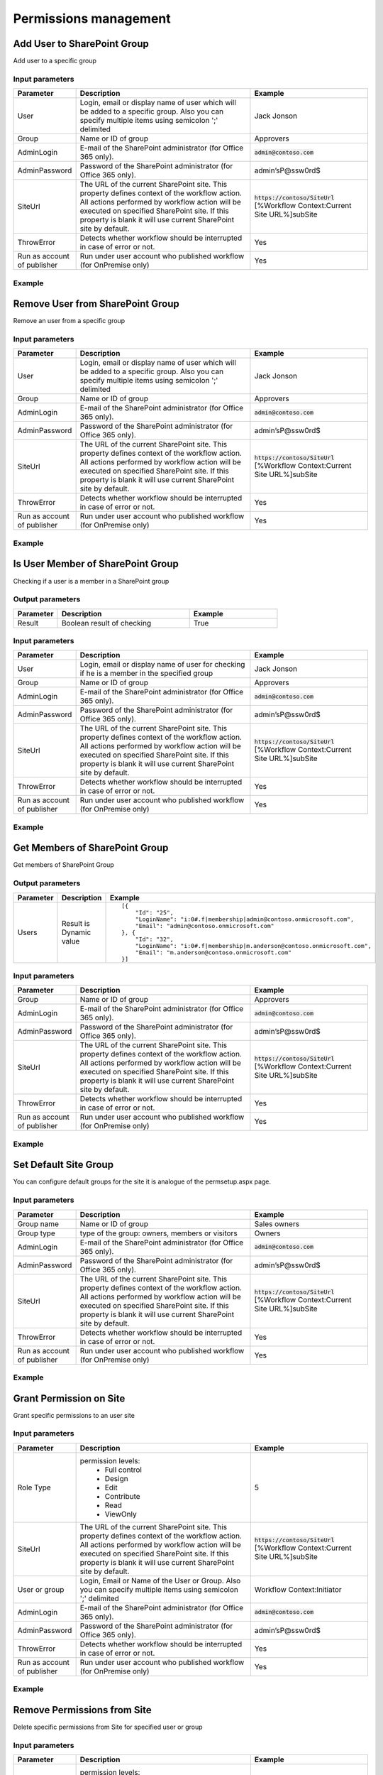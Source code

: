 ﻿Permissions management
==================================================


Add User to SharePoint Group
--------------------------------------------------
Add user to a specific group

Input parameters
~~~~~~~~~~~~~~~~~~~~~~~~~~~~~~~~~~~~~~~~~~~~~~~~~~
.. list-table::
    :header-rows: 1
    :widths: 10 30 20

    *  -  Parameter
       -  Description
       -  Example
    *  -  User
       -  Login, email or display name of user which will be added to a specific group. Also you can specify multiple items using semicolon ';' delimited
       -  Jack Jonson
    *  -  Group
       -  Name or ID of group
       -  Approvers
    *  -  AdminLogin
       -  E-mail of the SharePoint administrator (for Office 365 only).
       -  :code:`admin@contoso.com`
    *  -  AdminPassword
       -  Password of the SharePoint administrator (for Office 365 only).
       -  admin’sP@ssw0rd$
    *  -  SiteUrl
       -  The URL of the current SharePoint site. This property defines context of the workflow action. All actions performed by workflow action will be executed on specified SharePoint site. If this property is blank it will use current SharePoint site by default.
       -  :code:`https://contoso/SiteUrl`
          [%Workflow Context:Current Site URL%]subSite
    *  -  ThrowError
       -  Detects whether workflow should be interrupted in case of error or not.
       -  Yes
    *  -  Run as account of publisher
       -  Run under user account who published workflow (for OnPremise only)
       -  Yes


Example
~~~~~~~~~~~~~~~~~~~~~~~~~~~~~~~~~~~~~~~~~~~~~~~~~~
.. image:: ../_static/img/AddUserToGroup.png
   :alt: Add User to SharePoint Group

Remove User from SharePoint Group
--------------------------------------------------
Remove an user from a specific group

Input parameters
~~~~~~~~~~~~~~~~~~~~~~~~~~~~~~~~~~~~~~~~~~~~~~~~~~
.. list-table::
    :header-rows: 1
    :widths: 10 30 20

    *  -  Parameter
       -  Description
       -  Example
    *  -  User
       -  Login, email or display name of user which will be added to a specific group. Also you can specify multiple items using semicolon ';' delimited
       -  Jack Jonson
    *  -  Group
       -  Name or ID of group
       -  Approvers
    *  -  AdminLogin
       -  E-mail of the SharePoint administrator (for Office 365 only).
       -  :code:`admin@contoso.com`
    *  -  AdminPassword
       -  Password of the SharePoint administrator (for Office 365 only).
       -  admin’sP@ssw0rd$
    *  -  SiteUrl
       -  The URL of the current SharePoint site. This property defines context of the workflow action. All actions performed by workflow action will be executed on specified SharePoint site. If this property is blank it will use current SharePoint site by default.
       -  :code:`https://contoso/SiteUrl`
          [%Workflow Context:Current Site URL%]subSite
    *  -  ThrowError
       -  Detects whether workflow should be interrupted in case of error or not.
       -  Yes
    *  -  Run as account of publisher
       -  Run under user account who published workflow (for OnPremise only)
       -  Yes


Example
~~~~~~~~~~~~~~~~~~~~~~~~~~~~~~~~~~~~~~~~~~~~~~~~~~
.. image:: ../_static/img/RemoveUserFromGroup.png
   :alt: Remove User from SharePoint Group

Is User Member of SharePoint Group
--------------------------------------------------
Checking if a user is a member in a SharePoint group

Output parameters
~~~~~~~~~~~~~~~~~~~~~~~~~~~~~~~~~~~~~~~~~~~~~~~~~~
.. list-table::
    :header-rows: 1
    :widths: 10 30 20

    *  -  Parameter
       -  Description
       -  Example
    *  -  Result
       -  Boolean result of checking
       -  True


Input parameters
~~~~~~~~~~~~~~~~~~~~~~~~~~~~~~~~~~~~~~~~~~~~~~~~~~
.. list-table::
    :header-rows: 1
    :widths: 10 30 20

    *  -  Parameter
       -  Description
       -  Example
    *  -  User
       -  Login, email or display name of user for checking if he is a member in the specified group
       -  Jack Jonson
    *  -  Group
       -  Name or ID of group
       -  Approvers
    *  -  AdminLogin
       -  E-mail of the SharePoint administrator (for Office 365 only).
       -  :code:`admin@contoso.com`
    *  -  AdminPassword
       -  Password of the SharePoint administrator (for Office 365 only).
       -  admin’sP@ssw0rd$
    *  -  SiteUrl
       -  The URL of the current SharePoint site. This property defines context of the workflow action. All actions performed by workflow action will be executed on specified SharePoint site. If this property is blank it will use current SharePoint site by default.
       -  :code:`https://contoso/SiteUrl`
          [%Workflow Context:Current Site URL%]subSite
    *  -  ThrowError
       -  Detects whether workflow should be interrupted in case of error or not.
       -  Yes
    *  -  Run as account of publisher
       -  Run under user account who published workflow (for OnPremise only)
       -  Yes


Example
~~~~~~~~~~~~~~~~~~~~~~~~~~~~~~~~~~~~~~~~~~~~~~~~~~
.. image:: ../_static/img/CheckUserInGroup.png
   :alt: Is User Member of SharePoint Group

Get Members of SharePoint Group
--------------------------------------------------
Get members of SharePoint Group

Output parameters
~~~~~~~~~~~~~~~~~~~~~~~~~~~~~~~~~~~~~~~~~~~~~~~~~~
.. list-table::
    :header-rows: 1
    :widths: 10 30 20

    *  -  Parameter
       -  Description
       -  Example
    *  -  Users
       -  Result is Dynamic value
       -  ::

              [{
                  "Id": "25",
                  "LoginName": "i:0#.f|membership|admin@contoso.onmicrosoft.com",
                  "Email": "admin@contoso.onmicrosoft.com"
              }, {
                  "Id": "32",
                  "LoginName": "i:0#.f|membership|m.anderson@contoso.onmicrosoft.com",
                  "Email": "m.anderson@contoso.onmicrosoft.com"
              }]
                              


Input parameters
~~~~~~~~~~~~~~~~~~~~~~~~~~~~~~~~~~~~~~~~~~~~~~~~~~
.. list-table::
    :header-rows: 1
    :widths: 10 30 20

    *  -  Parameter
       -  Description
       -  Example
    *  -  Group
       -  Name or ID of group
       -  Approvers
    *  -  AdminLogin
       -  E-mail of the SharePoint administrator (for Office 365 only).
       -  :code:`admin@contoso.com`
    *  -  AdminPassword
       -  Password of the SharePoint administrator (for Office 365 only).
       -  admin’sP@ssw0rd$
    *  -  SiteUrl
       -  The URL of the current SharePoint site. This property defines context of the workflow action. All actions performed by workflow action will be executed on specified SharePoint site. If this property is blank it will use current SharePoint site by default.
       -  :code:`https://contoso/SiteUrl`
          [%Workflow Context:Current Site URL%]subSite
    *  -  ThrowError
       -  Detects whether workflow should be interrupted in case of error or not.
       -  Yes
    *  -  Run as account of publisher
       -  Run under user account who published workflow (for OnPremise only)
       -  Yes


Example
~~~~~~~~~~~~~~~~~~~~~~~~~~~~~~~~~~~~~~~~~~~~~~~~~~
.. image:: ../_static/img/GetMembersGroup.png
   :alt: Get Members of SharePoint Group

Set Default Site Group
--------------------------------------------------
You can configure default groups for the site it is analogue of the permsetup.aspx page.

Input parameters
~~~~~~~~~~~~~~~~~~~~~~~~~~~~~~~~~~~~~~~~~~~~~~~~~~
.. list-table::
    :header-rows: 1
    :widths: 10 30 20

    *  -  Parameter
       -  Description
       -  Example
    *  -  Group name
       -  Name or ID of group
       -  Sales owners
    *  -  Group type
       -  type of the group: owners, members or visitors
       -  Owners
    *  -  AdminLogin
       -  E-mail of the SharePoint administrator (for Office 365 only).
       -  :code:`admin@contoso.com`
    *  -  AdminPassword
       -  Password of the SharePoint administrator (for Office 365 only).
       -  admin’sP@ssw0rd$
    *  -  SiteUrl
       -  The URL of the current SharePoint site. This property defines context of the workflow action. All actions performed by workflow action will be executed on specified SharePoint site. If this property is blank it will use current SharePoint site by default.
       -  :code:`https://contoso/SiteUrl`
          [%Workflow Context:Current Site URL%]subSite
    *  -  ThrowError
       -  Detects whether workflow should be interrupted in case of error or not.
       -  Yes
    *  -  Run as account of publisher
       -  Run under user account who published workflow (for OnPremise only)
       -  Yes


Example
~~~~~~~~~~~~~~~~~~~~~~~~~~~~~~~~~~~~~~~~~~~~~~~~~~
.. image:: ../_static/img/ChangeDefaultGroups.png
   :alt: Set Up Groups for the Site

Grant Permission on Site
--------------------------------------------------
Grant specific permissions to an user site

Input parameters
~~~~~~~~~~~~~~~~~~~~~~~~~~~~~~~~~~~~~~~~~~~~~~~~~~
.. list-table::
    :header-rows: 1
    :widths: 10 30 20

    *  -  Parameter
       -  Description
       -  Example
    *  -  Role Type
       -  permission levels:
                   * Full control
                   * Design
                   * Edit
                   * Contribute
                   * Read
                   * ViewOnly
                
       -  5
    *  -  SiteUrl
       -  The URL of the current SharePoint site. This property defines context of the workflow action. All actions performed by workflow action will be executed on specified SharePoint site. If this property is blank it will use current SharePoint site by default.
       -  :code:`https://contoso/SiteUrl`
          [%Workflow Context:Current Site URL%]subSite
    *  -  User or group
       -  Login, Email or Name of the User or Group. Also you can specify multiple items using semicolon ';' delimited
       -  Workflow Context:Initiator
    *  -  AdminLogin
       -  E-mail of the SharePoint administrator (for Office 365 only).
       -  :code:`admin@contoso.com`
    *  -  AdminPassword
       -  Password of the SharePoint administrator (for Office 365 only).
       -  admin’sP@ssw0rd$
    *  -  ThrowError
       -  Detects whether workflow should be interrupted in case of error or not.
       -  Yes
    *  -  Run as account of publisher
       -  Run under user account who published workflow (for OnPremise only)
       -  Yes


Example
~~~~~~~~~~~~~~~~~~~~~~~~~~~~~~~~~~~~~~~~~~~~~~~~~~
.. image:: ../_static/img/GrantPermissionOnWeb.png
   :alt: Grant Permission on Site

Remove Permissions from Site
--------------------------------------------------
Delete specific permissions from Site for specified user or group

Input parameters
~~~~~~~~~~~~~~~~~~~~~~~~~~~~~~~~~~~~~~~~~~~~~~~~~~
.. list-table::
    :header-rows: 1
    :widths: 10 30 20

    *  -  Parameter
       -  Description
       -  Example
    *  -  Role Type
       -  permission levels:
                   * Full control
                   * Design
                   * Edit
                   * Contribute
                   * Read
                   * ViewOnly
                
       -  5
    *  -  SiteUrl
       -  The URL of the current SharePoint site. This property defines context of the workflow action. All actions performed by workflow action will be executed on specified SharePoint site. If this property is blank it will use current SharePoint site by default.
       -  :code:`https://contoso/SiteUrl`
          [%Workflow Context:Current Site URL%]subSite
    *  -  User or group
       -  Login, Email or Name of the User or Group. Also you can specify multiple items using semicolon ';' delimited
       -  Company administrator
    *  -  AdminLogin
       -  E-mail of the SharePoint administrator (for Office 365 only).
       -  :code:`admin@contoso.com`
    *  -  AdminPassword
       -  Password of the SharePoint administrator (for Office 365 only).
       -  admin’sP@ssw0rd$
    *  -  ThrowError
       -  Detects whether workflow should be interrupted in case of error or not.
       -  Yes
    *  -  Run as account of publisher
       -  Run under user account who published workflow (for OnPremise only)
       -  Yes


Example
~~~~~~~~~~~~~~~~~~~~~~~~~~~~~~~~~~~~~~~~~~~~~~~~~~
.. image:: ../_static/img/RevokePermissionOnWeb.png
   :alt: Remove Permissions from Site

Grant Permission on List
--------------------------------------------------
Grant specific permissions to an user on a list

Input parameters
~~~~~~~~~~~~~~~~~~~~~~~~~~~~~~~~~~~~~~~~~~~~~~~~~~
.. list-table::
    :header-rows: 1
    :widths: 10 30 20

    *  -  Parameter
       -  Description
       -  Example
    *  -  Role Type
       -  permission levels:
                   * Full control
                   * Design
                   * Edit
                   * Contribute
                   * Read
                   * ViewOnly
                
       -  5
    *  -  List
       -  Title or Url of chosen list
       -  Tickets
    *  -  User or group
       -  Login, Email or Name of the User. Also you can specify multiple items using semicolon ';' delimited
       -  Workflow Context:Initiator
    *  -  AdminLogin
       -  E-mail of the SharePoint administrator (for Office 365 only).
       -  :code:`admin@contoso.com`
    *  -  AdminPassword
       -  Password of the SharePoint administrator (for Office 365 only).
       -  admin’sP@ssw0rd$
    *  -  SiteUrl
       -  The URL of the current SharePoint site. This property defines context of the workflow action. All actions performed by workflow action will be executed on specified SharePoint site. If this property is blank it will use current SharePoint site by default.
       -  :code:`https://contoso/SiteUrl`
          [%Workflow Context:Current Site URL%]subSite
    *  -  ThrowError
       -  Detects whether workflow should be interrupted in case of error or not.
       -  Yes
    *  -  Run as account of publisher
       -  Run under user account who published workflow (for OnPremise only)
       -  Yes


Example
~~~~~~~~~~~~~~~~~~~~~~~~~~~~~~~~~~~~~~~~~~~~~~~~~~
.. image:: ../_static/img/GrantPermissionOnList.png
   :alt: Grant Permission on List

Remove Permissions from List
--------------------------------------------------
Delete specific permissions from an user on a list

Input parameters
~~~~~~~~~~~~~~~~~~~~~~~~~~~~~~~~~~~~~~~~~~~~~~~~~~
.. list-table::
    :header-rows: 1
    :widths: 10 30 20

    *  -  Parameter
       -  Description
       -  Example
    *  -  Role Type
       -  permission levels:
                   * Full control
                   * Design
                   * Edit
                   * Contribute
                   * Read
                   * ViewOnly
                
       -  5
    *  -  List
       -  Title or Url of chosen list
       -  Tickets
    *  -  User or group
       -  Login, Email or Name of the User. Also you can specify multiple items using semicolon ';' delimited
       -  :code:`Jack@contoso.com`
    *  -  AdminLogin
       -  E-mail of the SharePoint administrator (for Office 365 only).
       -  :code:`admin@contoso.com`
    *  -  AdminPassword
       -  Password of the SharePoint administrator (for Office 365 only).
       -  admin’sP@ssw0rd$
    *  -  SiteUrl
       -  The URL of the current SharePoint site. This property defines context of the workflow action. All actions performed by workflow action will be executed on specified SharePoint site. If this property is blank it will use current SharePoint site by default.
       -  :code:`https://contoso/SiteUrl`
          [%Workflow Context:Current Site URL%]subSite
    *  -  ThrowError
       -  Detects whether workflow should be interrupted in case of error or not.
       -  Yes
    *  -  Run as account of publisher
       -  Run under user account who published workflow (for OnPremise only)
       -  Yes


Example
~~~~~~~~~~~~~~~~~~~~~~~~~~~~~~~~~~~~~~~~~~~~~~~~~~
.. image:: ../_static/img/RevokePermissionOnList.png
   :alt: Remove Permissions from List

Grant Permission on Item
--------------------------------------------------
Grant specific permissions to an user on an item

Input parameters
~~~~~~~~~~~~~~~~~~~~~~~~~~~~~~~~~~~~~~~~~~~~~~~~~~
.. list-table::
    :header-rows: 1
    :widths: 10 30 20

    *  -  Parameter
       -  Description
       -  Example
    *  -  Role Type
       -  permission levels:
                   * Full control
                   * Design
                   * Edit
                   * Contribute
                   * Read
                   * ViewOnly
                
       -  5
    *  -  Item
       -  Item ID
       -  44
    *  -  List
       -  Title or Url of chosen list
       -  Tickets
    *  -  User or group
       -  Login, Email or Name of the User. Also you can specify multiple items using semicolon ';' delimited
       -  :code:`Jack@contoso.com`
    *  -  AdminLogin
       -  E-mail of the SharePoint administrator (for Office 365 only).
       -  :code:`admin@contoso.com`
    *  -  AdminPassword
       -  Password of the SharePoint administrator (for Office 365 only).
       -  admin’sP@ssw0rd$
    *  -  SiteUrl
       -  The URL of the current SharePoint site. This property defines context of the workflow action. All actions performed by workflow action will be executed on specified SharePoint site. If this property is blank it will use current SharePoint site by default.
       -  :code:`https://contoso/SiteUrl`
          [%Workflow Context:Current Site URL%]subSite
    *  -  ThrowError
       -  Detects whether workflow should be interrupted in case of error or not.
       -  Yes
    *  -  Run as account of publisher
       -  Run under user account who published workflow (for OnPremise only)
       -  Yes


Example
~~~~~~~~~~~~~~~~~~~~~~~~~~~~~~~~~~~~~~~~~~~~~~~~~~
.. image:: ../_static/img/GrantPermissionOnItem.png
   :alt: Grant Permission on Item

Remove Permissions from Item
--------------------------------------------------
Delete specific permissions from an user on item

Input parameters
~~~~~~~~~~~~~~~~~~~~~~~~~~~~~~~~~~~~~~~~~~~~~~~~~~
.. list-table::
    :header-rows: 1
    :widths: 10 30 20

    *  -  Parameter
       -  Description
       -  Example
    *  -  Role Type
       -  permission levels:
                   * Full control
                   * Design
                   * Edit
                   * Contribute
                   * Read
                   * ViewOnly
                
       -  5
    *  -  Item
       -  Item ID
       -  44
    *  -  List
       -  Title or Url of chosen list
       -  Tickets
    *  -  User or group
       -  Login, Email or Name of the User. Also you can specify multiple items using semicolon ';' delimited
       -  :code:`Jack@contoso.com`
    *  -  AdminLogin
       -  E-mail of the SharePoint administrator (for Office 365 only).
       -  :code:`admin@contoso.com`
    *  -  AdminPassword
       -  Password of the SharePoint administrator (for Office 365 only).
       -  admin’sP@ssw0rd$
    *  -  SiteUrl
       -  The URL of the current SharePoint site. This property defines context of the workflow action. All actions performed by workflow action will be executed on specified SharePoint site. If this property is blank it will use current SharePoint site by default.
       -  :code:`https://contoso/SiteUrl`
          [%Workflow Context:Current Site URL%]subSite
    *  -  ThrowError
       -  Detects whether workflow should be interrupted in case of error or not.
       -  Yes
    *  -  Run as account of publisher
       -  Run under user account who published workflow (for OnPremise only)
       -  Yes


Example
~~~~~~~~~~~~~~~~~~~~~~~~~~~~~~~~~~~~~~~~~~~~~~~~~~
.. image:: ../_static/img/RevokePermissionOnItem.png
   :alt: Remove Permissions from Item

Restore Permissions Inheritance for Site
--------------------------------------------------
Remove unique permissions and restore permission inheritance on current SharePoint Site.

Input parameters
~~~~~~~~~~~~~~~~~~~~~~~~~~~~~~~~~~~~~~~~~~~~~~~~~~
.. list-table::
    :header-rows: 1
    :widths: 10 30 20

    *  -  Parameter
       -  Description
       -  Example
    *  -  SiteUrl
       -  The URL of the current SharePoint site. This property defines context of the workflow action. All actions performed by workflow action will be executed on specified SharePoint site. If this property is blank it will use current SharePoint site by default.
       -  :code:`https://contoso/SiteUrl`
          [%Workflow Context:Current Site URL%]subSite
    *  -  AdminLogin
       -  E-mail of the SharePoint administrator (for Office 365 only).
       -  :code:`admin@contoso.com`
    *  -  AdminPassword
       -  Password of the SharePoint administrator (for Office 365 only).
       -  admin’sP@ssw0rd$
    *  -  ThrowError
       -  Detects whether workflow should be interrupted in case of error or not.
       -  Yes
    *  -  Run as account of publisher
       -  Run under user account who published workflow (for OnPremise only)
       -  Yes


Example
~~~~~~~~~~~~~~~~~~~~~~~~~~~~~~~~~~~~~~~~~~~~~~~~~~
.. image:: ../_static/img/ResetPermissionOnWeb.png
   :alt: Restore Permissions Inheritance for Site

Restore Permissions inheritance for List
--------------------------------------------------
Remove unique permissions and restore permission inheritance on a SharePoint list

Input parameters
~~~~~~~~~~~~~~~~~~~~~~~~~~~~~~~~~~~~~~~~~~~~~~~~~~
.. list-table::
    :header-rows: 1
    :widths: 10 30 20

    *  -  Parameter
       -  Description
       -  Example
    *  -  List
       -  Title or Url of chosen list
       -  Tickets
    *  -  AdminLogin
       -  E-mail of the SharePoint administrator (for Office 365 only).
       -  :code:`admin@contoso.com`
    *  -  AdminPassword
       -  Password of the SharePoint administrator (for Office 365 only).
       -  admin’sP@ssw0rd$
    *  -  SiteUrl
       -  The URL of the current SharePoint site. This property defines context of the workflow action. All actions performed by workflow action will be executed on specified SharePoint site. If this property is blank it will use current SharePoint site by default.
       -  :code:`https://contoso/SiteUrl`
          [%Workflow Context:Current Site URL%]subSite
    *  -  ThrowError
       -  Detects whether workflow should be interrupted in case of error or not.
       -  Yes
    *  -  Run as account of publisher
       -  Run under user account who published workflow (for OnPremise only)
       -  Yes


Example
~~~~~~~~~~~~~~~~~~~~~~~~~~~~~~~~~~~~~~~~~~~~~~~~~~
.. image:: ../_static/img/ResetPermissionOnList.png
   :alt: Restore Permissions inheritance for List

Restore Permissions Inheritance for Item
--------------------------------------------------
Remove unique permissions and restore permission inheritance on a SharePoint Item

Input parameters
~~~~~~~~~~~~~~~~~~~~~~~~~~~~~~~~~~~~~~~~~~~~~~~~~~
.. list-table::
    :header-rows: 1
    :widths: 10 30 20

    *  -  Parameter
       -  Description
       -  Example
    *  -  Item
       -  Item ID
       -  44
    *  -  List
       -  Title or Url of chosen list
       -  Tickets
    *  -  AdminLogin
       -  E-mail of the SharePoint administrator (for Office 365 only).
       -  :code:`admin@contoso.com`
    *  -  AdminPassword
       -  Password of the SharePoint administrator (for Office 365 only).
       -  admin’sP@ssw0rd$
    *  -  SiteUrl
       -  The URL of the current SharePoint site. This property defines context of the workflow action. All actions performed by workflow action will be executed on specified SharePoint site. If this property is blank it will use current SharePoint site by default.
       -  :code:`https://contoso/SiteUrl`
          [%Workflow Context:Current Site URL%]subSite
    *  -  ThrowError
       -  Detects whether workflow should be interrupted in case of error or not.
       -  Yes
    *  -  Run as account of publisher
       -  Run under user account who published workflow (for OnPremise only)
       -  Yes


Example
~~~~~~~~~~~~~~~~~~~~~~~~~~~~~~~~~~~~~~~~~~~~~~~~~~
.. image:: ../_static/img/ResetPermissionOnItem.png
   :alt: Restore Permissions Inheritance for Item

Remove All Permissions from Site
--------------------------------------------------
Removing all user permissions from a SharePoint Site

Input parameters
~~~~~~~~~~~~~~~~~~~~~~~~~~~~~~~~~~~~~~~~~~~~~~~~~~
.. list-table::
    :header-rows: 1
    :widths: 10 30 20

    *  -  Parameter
       -  Description
       -  Example
    *  -  SiteUrl
       -  The URL of the current SharePoint site. This property defines context of the workflow action. All actions performed by workflow action will be executed on specified SharePoint site. If this property is blank it will use current SharePoint site by default.
       -  :code:`https://contoso/SiteUrl`
          [%Workflow Context:Current Site URL%]subSite
    *  -  AdminLogin
       -  E-mail of the SharePoint administrator (for Office 365 only).
       -  :code:`admin@contoso.com`
    *  -  AdminPassword
       -  Password of the SharePoint administrator (for Office 365 only).
       -  admin’sP@ssw0rd$
    *  -  ThrowError
       -  Detects whether workflow should be interrupted in case of error or not.
       -  Yes
    *  -  Run as account of publisher
       -  Run under user account who published workflow (for OnPremise only)
       -  Yes


Example
~~~~~~~~~~~~~~~~~~~~~~~~~~~~~~~~~~~~~~~~~~~~~~~~~~
.. image:: ../_static/img/DeleteAllPermissionsFromWeb.png
   :alt: Remove All Permissions from Web

Remove All Permissions from List
--------------------------------------------------
Removing all user permissions from a SharePoint List

Input parameters
~~~~~~~~~~~~~~~~~~~~~~~~~~~~~~~~~~~~~~~~~~~~~~~~~~
.. list-table::
    :header-rows: 1
    :widths: 10 30 20

    *  -  Parameter
       -  Description
       -  Example
    *  -  List
       -  Title or Url of chosen list
       -  Tickets
    *  -  AdminLogin
       -  E-mail of the SharePoint administrator (for Office 365 only).
       -  :code:`admin@contoso.com`
    *  -  AdminPassword
       -  Password of the SharePoint administrator (for Office 365 only).
       -  admin’sP@ssw0rd$
    *  -  SiteUrl
       -  The URL of the current SharePoint site. This property defines context of the workflow action. All actions performed by workflow action will be executed on specified SharePoint site. If this property is blank it will use current SharePoint site by default.
       -  :code:`https://contoso/SiteUrl`
          [%Workflow Context:Current Site URL%]subSite
    *  -  ThrowError
       -  Detects whether workflow should be interrupted in case of error or not.
       -  Yes
    *  -  Run as account of publisher
       -  Run under user account who published workflow (for OnPremise only)
       -  Yes


Example
~~~~~~~~~~~~~~~~~~~~~~~~~~~~~~~~~~~~~~~~~~~~~~~~~~
.. image:: ../_static/img/DeleteAllPermissionsFromList.png
   :alt: Remove All Permissions from List

Remove All Permissions from Item
--------------------------------------------------
Removing all user permissions from a SharePoint Item

Input parameters
~~~~~~~~~~~~~~~~~~~~~~~~~~~~~~~~~~~~~~~~~~~~~~~~~~
.. list-table::
    :header-rows: 1
    :widths: 10 30 20

    *  -  Parameter
       -  Description
       -  Example
    *  -  Item
       -  Item ID
       -  44
    *  -  List
       -  Title or Url of chosen list
       -  Tickets
    *  -  AdminLogin
       -  E-mail of the SharePoint administrator (for Office 365 only).
       -  :code:`admin@contoso.com`
    *  -  AdminPassword
       -  Password of the SharePoint administrator (for Office 365 only).
       -  admin’sP@ssw0rd$
    *  -  SiteUrl
       -  The URL of the current SharePoint site. This property defines context of the workflow action. All actions performed by workflow action will be executed on specified SharePoint site. If this property is blank it will use current SharePoint site by default.
       -  :code:`https://contoso/SiteUrl`
          [%Workflow Context:Current Site URL%]subSite
    *  -  ThrowError
       -  Detects whether workflow should be interrupted in case of error or not.
       -  Yes
    *  -  Run as account of publisher
       -  Run under user account who published workflow (for OnPremise only)
       -  Yes


Example
~~~~~~~~~~~~~~~~~~~~~~~~~~~~~~~~~~~~~~~~~~~~~~~~~~
.. image:: ../_static/img/DeleteAllPermissionsFromItem.png
   :alt: Remove All Permissions from Item

